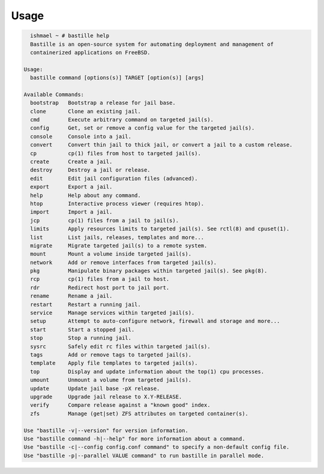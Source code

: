 Usage
=====

.. code-block:: shell

    ishmael ~ # bastille help
    Bastille is an open-source system for automating deployment and management of
    containerized applications on FreeBSD.

  Usage:
    bastille command [options(s)] TARGET [option(s)] [args]

  Available Commands:
    bootstrap   Bootstrap a release for jail base.
    clone       Clone an existing jail.
    cmd         Execute arbitrary command on targeted jail(s).
    config      Get, set or remove a config value for the targeted jail(s).
    console     Console into a jail.
    convert     Convert thin jail to thick jail, or convert a jail to a custom release.
    cp          cp(1) files from host to targeted jail(s).
    create      Create a jail.
    destroy     Destroy a jail or release.
    edit        Edit jail configuration files (advanced).
    export      Export a jail.
    help        Help about any command.
    htop        Interactive process viewer (requires htop).
    import      Import a jail.
    jcp         cp(1) files from a jail to jail(s).
    limits      Apply resources limits to targeted jail(s). See rctl(8) and cpuset(1).
    list        List jails, releases, templates and more...
    migrate     Migrate targeted jail(s) to a remote system.
    mount       Mount a volume inside targeted jail(s).
    network     Add or remove interfaces from targeted jail(s).
    pkg         Manipulate binary packages within targeted jail(s). See pkg(8).
    rcp         cp(1) files from a jail to host.
    rdr         Redirect host port to jail port.
    rename      Rename a jail.
    restart     Restart a running jail.
    service     Manage services within targeted jail(s).
    setup       Attempt to auto-configure network, firewall and storage and more...
    start       Start a stopped jail.
    stop        Stop a running jail.
    sysrc       Safely edit rc files within targeted jail(s).
    tags        Add or remove tags to targeted jail(s).
    template    Apply file templates to targeted jail(s).
    top         Display and update information about the top(1) cpu processes.
    umount      Unmount a volume from targeted jail(s).
    update      Update jail base -pX release.
    upgrade     Upgrade jail release to X.Y-RELEASE.
    verify      Compare release against a "known good" index.
    zfs         Manage (get|set) ZFS attributes on targeted container(s).

  Use "bastille -v|--version" for version information.
  Use "bastille command -h|--help" for more information about a command.
  Use "bastille -c|--config config.conf command" to specify a non-default config file.
  Use "bastille -p|--parallel VALUE command" to run bastille in parallel mode.
